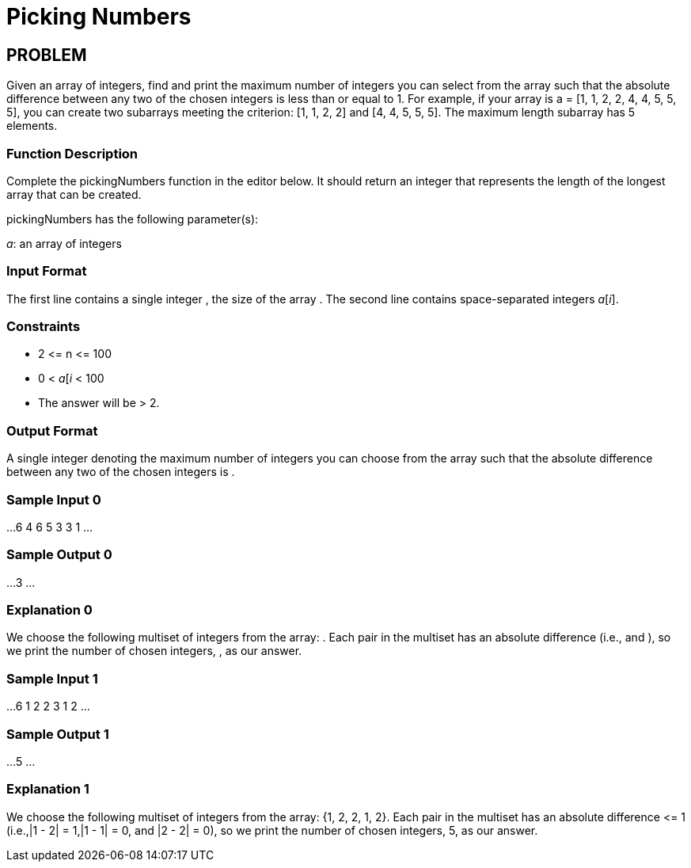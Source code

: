 =  Picking Numbers

== PROBLEM

Given an array of integers, find and print the maximum number of integers you
can select from the array such that the absolute difference between any two
of the chosen integers is less than or equal to 1. For example, if your
array is a = [1, 1, 2, 2, 4, 4, 5, 5, 5], you can create two subarrays meeting
the criterion: [1, 1, 2, 2] and [4, 4, 5, 5, 5]. The
maximum length subarray has 5 elements.

=== Function Description

Complete the pickingNumbers function in the editor below. It should return
an integer that represents the length of the longest array that can be
created.

pickingNumbers has the following parameter(s):

_a_: an array of integers

=== Input Format

The first line contains a single integer , the size of the array .
The second line contains  space-separated integers _a_[_i_].

=== Constraints

* 2 &lt;= n &lt;= 100
* 0 &lt; _a_[_i_ &lt; 100
* The answer will be &gt; 2.

=== Output Format

A single integer denoting the maximum number of integers you can choose from
the array such that the absolute difference between any two of the chosen
integers is .

=== Sample Input 0

...
6
4 6 5 3 3 1
...

=== Sample Output 0

...
3
...

=== Explanation 0

We choose the following multiset of integers from the array: . Each pair in
the multiset has an absolute difference  (i.e.,  and ), so we print the
number of chosen integers, , as our answer.

=== Sample Input 1

...
6
1 2 2 3 1 2
...

=== Sample Output 1

...
5
...

=== Explanation 1

We choose the following multiset of integers from the array: {1, 2, 2, 1, 2}. Each pair in
the multiset has an absolute difference &lt;= 1 (i.e.,|1 - 2| = 1,|1 - 1| = 0,
and |2 - 2| = 0), so we print the number of chosen integers, 5, as our
answer.
